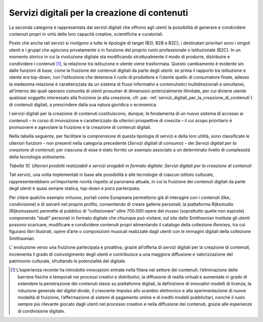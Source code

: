 .. _servizi_digitali_per_la_creazione_di_contenuti:

Servizi digitali per la creazione di contenuti
==============================================

La seconda categoria è rappresentata dai servizi digitali che offrono
agli utenti la possibilità di generare e condividere contenuti propri in
virtù delle loro capacità creative, scientifiche e curatoriali.

Posto che anche tali servizi si rivolgono a tutte le tipologie di target
(B2I, B2B e B2C), i destinatari prioritari sono i singoli utenti e i
gruppi che agiscono privatamente o in funzione del proprio ruolo
professionale o istituzionale (B2C). In un momento storico in cui la
rivoluzione digitale sta modificando strutturalmente il modo di
produrre, distribuire e condividere i contenuti [1]_, la relazione tra
istituzione e utente viene trasformata. Questo cambiamento è evidente
sin dalle funzioni di base, come la fruizione dei contenuti digitali da
parte degli utenti: se prima il rapporto tra istituzione e utente era
top-down, con l’istituzione che deteneva il ruolo di produttore e
l’utente quello di consumatore finale, adesso la medesima relazione è
caratterizzata da un sistema di flussi informativi e contenutistici
multidirezionali e simultanei, all’interno dei quali operano comunità di
utenti prosumer di dimensioni potenzialmente illimitate, per cui diviene
utente qualsiasi soggetto interessato alla fruizione (e alla creazione,
cfr. par. :ref:`servizi_digitali_per_la_creazione_di_contenuti`) di contenuti digitali, a prescindere dalla sua natura
giuridica o economica.

I servizi digitali per la creazione di contenuti costituiscono, dunque,
le fondamenta di un nuovo sistema di accesso ai contenuti – in corso di
innovazione e caratterizzato da ulteriori prospettive di crescita – il
cui scopo prioritario è promuovere e agevolare la fruizione e la
creazione di contenuti digitali.

Nella tabella seguente, per facilitare la comprensione di questa
tipologia di servizi e della loro utilità, sono classificate le
ulteriori funzioni – non presenti nella categoria precedente (*Servizi
digitali di consumo*) – dei *Servizi digitali per la creazione di
contenuti*; per ciascuna di esse è stato fornito un esempio associato a
un determinato livello di complessità della tecnologia sottostante.

|image0|

.. |image0| image:: ../media/image5.png
   :width: 5.38984in
   :height: 4.32977in

*Tabella 10. Ulteriori prodotti realizzabili e servizi erogabili in
formato digitale: Servizi digitali per la creazione di contenuti*

Tali servizi, una volta implementati in base alle possibilità e alle
tecnologie di ciascun istituto culturale, rappresenterebbero
un’importante novità rispetto al panorama attuale, in cui la fruizione
dei contenuti digitali da parte degli utenti è quasi sempre statica,
top-down e poco partecipata.

Per citare qualche esempio virtuoso, portali come Europeana permettono
già di interagire con i contenuti (like, condivisione) e di salvarli nel
proprio profilo, consentendo di creare gallerie personali; la
piattaforma Rijksstudio (Rijksmuseum) permette al pubblico di
“collezionare” oltre 700.000 opere del museo (soprattutto quelle non
esposte) componendo “studi” personali in formato digitale che chiunque
può visitare; sul sito dello Smithsonian Institute gli utenti possono
scaricare, modificare e condividere contenuti propri alimentando il
catalogo della collezione *Remixes*, tra cui figurano libri illustrati,
opere d’arte o composizioni musicali realizzate dagli utenti con le
immagini digitali della collezione Smithsonian.

L’ evoluzione verso una fruizione partecipata e proattiva, grazie
all’offerta di servizi digitali per la creazione di contenuti,
incrementa il grado di coinvolgimento degli utenti e contribuisce a una
maggiore diffusione e valorizzazione del patrimonio culturale,
sfruttando le potenzialità del digitale.

.. [1] L’esperienza recente ha introdotto innovazioni entrate nella filiera nel settore dei contenuti: l’eliminazione delle barriere fisiche e temporali nei processi creativi e distributivi, la diffusione di realtà virtuali e aumentate in grado di estendere la penetrazione dei contenuti stessi su piattaforme digitali, la definizione di innovativi modelli di licenza, la riduzione generale del *digital divide*, il crescente impulso allo scambio elettronico e alla sperimentazione di nuove modalità di fruizione, l’affermazione di sistemi di pagamento online e di inediti modelli pubblicitari, nonché il ruolo sempre più rilevante giocato dagli utenti nel processo creativo e nella diffusione dei contenuti, grazie alle esperienze di condivisione digitale.
